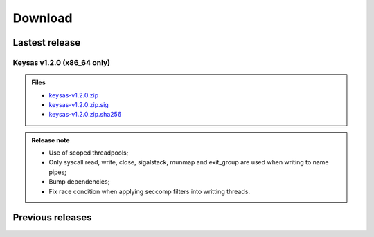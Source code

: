 ********
Download
********

Lastest release
==================

Keysas v1.2.0 (x86_64 only)
~~~~~~~~~~~~~~~~~

.. admonition:: Files
 :class: tip

 * `keysas-v1.2.0.zip <https://keysas.fr/download/keysas-v1.2.0.zip>`_
 * `keysas-v1.2.0.zip.sig <https://keysas.fr/download/keysas-v1.2.0.zip.sig>`_
 * `keysas-v1.2.0.zip.sha256 <https://keysas.fr/download/keysas-v1.2.0.zip.sha256>`_

.. admonition:: Release note
 :class: note

 * Use of scoped threadpools;
 * Only syscall read, write, close, sigalstack, munmap and exit_group are used when writing to name pipes;
 * Bump dependencies;
 * Fix race condition when applying seccomp filters into writting threads.



Previous releases
==================


